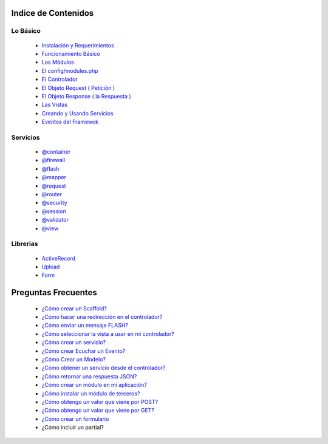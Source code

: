 Indice de Contenidos
====================

Lo Básico
---------

   * `Instalación y Requerimientos <https://github.com/k2framework/k2/blob/master/doc/instalacion_requerimientos.rst>`_
   * `Funcionamiento Básico <https://github.com/k2framework/k2/blob/master/doc/funcionamiento_basico.rst>`_
   * `Los Módulos <https://github.com/k2framework/k2/blob/master/doc/los_modulos.rst>`_
   * `El config/modules.php <https://github.com/k2framework/k2/blob/master/doc/modules.rst>`_
   * `El Controlador <https://github.com/k2framework/k2/blob/master/doc/controlador.rst>`_
   * `El Objeto Request ( Petición ) <https://github.com/k2framework/k2/blob/master/doc/request.rst>`_
   * `El Objeto Response ( la Respuesta ) <https://github.com/k2framework/k2/blob/master/doc/response.rst>`_
   * `Las Vistas <https://github.com/k2framework/k2/blob/master/doc/vistas.rst>`_
   * `Creando y Usando Servicios <https://github.com/k2framework/k2/blob/master/doc/servicios.rst>`_
   * `Eventos del Framewok <https://github.com/k2framework/k2/blob/master/doc/eventos.rst>`_

Servicios
---------

  * `@container <https://github.com/k2framework/k2/blob/master/doc/servicios/container.rst>`_
  * `@firewall <https://github.com/k2framework/k2/blob/master/doc/servicios/seguridad.rst>`_
  * `@flash <https://github.com/k2framework/k2/blob/master/doc/servicios/flash.rst>`_
  * `@mapper <https://github.com/k2framework/k2/blob/master/doc/servicios/mapper.rst>`_
  * `@request <https://github.com/k2framework/k2/blob/master/doc/request.rst>`_
  * `@router <https://github.com/k2framework/k2/blob/master/doc/servicios/router.rst>`_
  * `@security <https://github.com/k2framework/k2/blob/master/doc/servicios/seguridad.rst>`_
  * `@session <https://github.com/k2framework/k2/blob/master/doc/servicios/session.rst>`_
  * `@validator <https://github.com/k2framework/k2/blob/master/doc/servicios/validator.rst>`_
  * `@view <https://github.com/k2framework/k2/blob/master/doc/servicios/view.rst>`_

Librerias 
---------

  * `ActiveRecord <https://github.com/k2framework/activerecord>`_
  * `Upload <https://github.com/k2framework/k2/blob/master/doc/libs/upload.rst>`_
  * `Form <https://github.com/k2framework/k2/blob/master/doc/libs/formularios.rst>`_

Preguntas Frecuentes
====================
  * `¿Cómo crear un Scaffold? <https://github.com/k2framework/k2/blob/master/doc/ejemplos/scaffold.rst>`_
  * `¿Cómo hacer una redirección en el controlador? <https://github.com/k2framework/k2/blob/master/doc/servicios/router.rst#ejemplo-basico>`_
  * `¿Cómo enviar un mensaje FLASH? <https://github.com/k2framework/k2/blob/master/doc/servicios/flash.rst#ejemplo-de-uso>`_
  * `¿Cómo seleccionar la vista a usar en mi controlador? <https://github.com/k2framework/k2/blob/master/doc/controlador.rst#setview>`_
  * `¿Cómo crear un servicio? <https://github.com/k2framework/k2/blob/master/doc/servicios.rst#definiendo-un-servicio>`_
  * `¿Cómo crear Ecuchar un Evento? <https://github.com/k2framework/k2/blob/master/doc/servicios.rst#como-escuchar-un-evento>`_
  * `¿Cómo Crear un Modelo? <https://github.com/k2framework/k2/blob/master/doc/ejemplos/creando_un_modelo.rst>`_
  * `¿Cómo obtener un servicio desde el controlador? <https://github.com/k2framework/k2/blob/master/doc/controlador.rst#get>`_
  * `¿Cómo retornar una respuesta JSON? <https://github.com/k2framework/k2/blob/master/doc/response.rst#parametros-de-la-respuesta>`_
  * `¿Cómo crear un módulo en mi aplicación? <https://github.com/k2framework/k2/blob/master/doc/los_modulos.rst>`_
  * `¿Cómo instalar un módulo de terceros? <https://github.com/k2framework/k2/blob/master/doc/los_modulos.rst#instalando-modulos-de-terceros>`_
  * `¿Cómo obtengo un valor que viene por POST? <https://github.com/k2framework/k2/blob/master/doc/request.rst#el-metodo-get>`_
  * `¿Cómo obtengo un valor que viene por GET? <https://github.com/k2framework/k2/blob/master/doc/request.rst#el-metodo-get>`_
  * `¿Cómo crear un formulario <https://github.com/k2framework/k2/blob/master/doc/libs/form/formularios.rst>`_
  * ¿Cómo incluir un partial?
